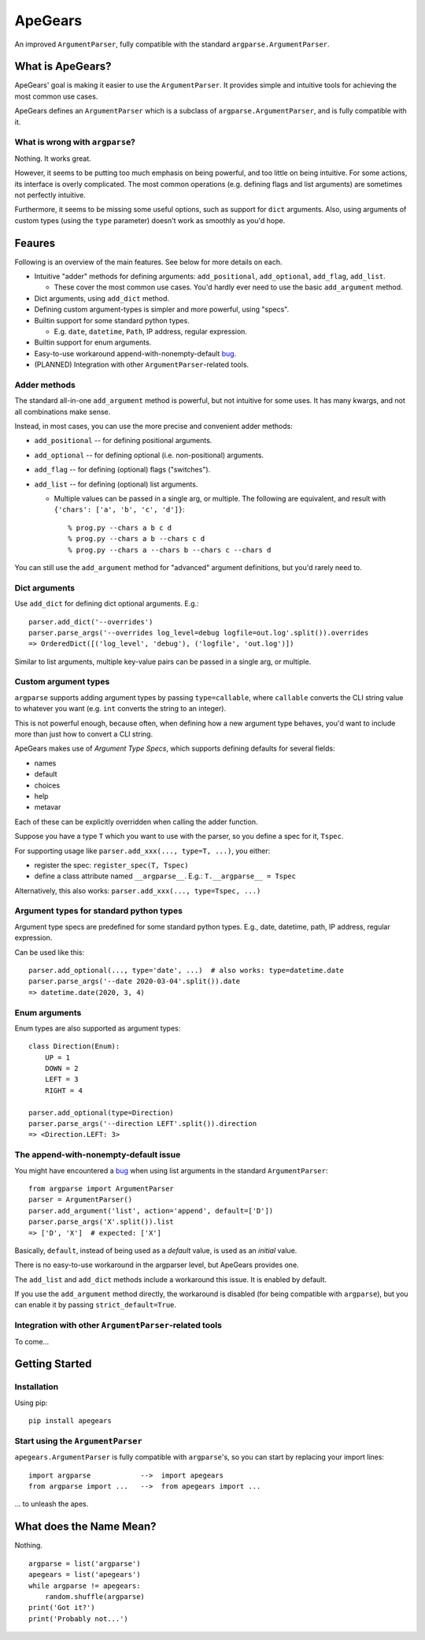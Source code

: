 =========
ApeGears
=========

An improved ``ArgumentParser``, fully compatible with the standard ``argparse.ArgumentParser``.


What is ApeGears?
====================================

ApeGears' goal is making it easier to use the ``ArgumentParser``.
It provides simple and intuitive tools for achieving the most common use cases.

ApeGears defines an ``ArgumentParser`` which is a subclass of ``argparse.ArgumentParser``, and
is fully compatible with it.


What is wrong with ``argparse``?
---------------------------------

Nothing.  It works great.

However, it seems to be putting too much emphasis on being powerful, and too little on being intuitive.
For some actions, its interface is overly complicated.
The most common operations (e.g. defining flags and list arguments) are sometimes not perfectly intuitive.

Furthermore, it seems to be missing some useful options, such as support for ``dict`` arguments.
Also, using arguments of custom types (using the ``type`` parameter) doesn't work as smoothly as you'd hope.




Feaures
====================================

Following is an overview of the main features.  See below for more details on each.

- Intuitive "adder" methods for defining arguments: ``add_positional``, ``add_optional``, ``add_flag``, ``add_list``.

  - These cover the most common use cases.  You'd hardly ever need to use the basic ``add_argument`` method.

- Dict arguments, using ``add_dict`` method.
- Defining custom argument-types is simpler and more powerful, using "specs".
- Builtin support for some standard python types.

  - E.g. ``date``, ``datetime``, ``Path``, IP address, regular expression.

- Builtin support for enum arguments.
- Easy-to-use workaround append-with-nonempty-default `bug <https://bugs.python.org/issue16399>`_.
- (PLANNED) Integration with other ``ArgumentParser``-related tools.


Adder methods
---------------------------------------

The standard all-in-one ``add_argument`` method is powerful, but not intuitive for some uses.
It has many kwargs, and not all combinations make sense.

Instead, in most cases, you can use the more precise and convenient adder methods:

- ``add_positional`` -- for defining positional arguments.
- ``add_optional`` -- for defining optional (i.e. non-positional) arguments.
- ``add_flag`` -- for defining (optional) flags ("switches").
- ``add_list`` -- for defining (optional) list arguments.

  - Multiple values can be passed in a single arg, or multiple.  The following are equivalent,
    and result with ``{'chars': ['a', 'b', 'c', 'd']}``::

        % prog.py --chars a b c d
        % prog.py --chars a b --chars c d
        % prog.py --chars a --chars b --chars c --chars d

You can still use the ``add_argument`` method for "advanced" argument definitions, but you'd rarely need to.


Dict arguments
----------------

Use ``add_dict`` for defining dict optional arguments.  E.g.::

    parser.add_dict('--overrides')
    parser.parse_args('--overrides log_level=debug logfile=out.log'.split()).overrides
    => OrderedDict([('log_level', 'debug'), ('logfile', 'out.log')])

Similar to list arguments, multiple key-value pairs can be passed in a single arg, or multiple.


Custom argument types
-------------------------

``argparse`` supports adding argument types by passing ``type=callable``, where ``callable``
converts the CLI string value to whatever you want (e.g. ``int`` converts the string to an integer).

This is not powerful enough, because often, when defining how a new argument type behaves, you'd want to include more
than just how to convert a CLI string.

ApeGears makes use of *Argument Type Specs*, which supports defining defaults for several fields:

- names
- default
- choices
- help
- metavar

Each of these can be explicitly overridden when calling the adder function.

Suppose you have a type ``T`` which you want to use with the parser, so you define
a spec for it, ``Tspec``.

For supporting usage like ``parser.add_xxx(..., type=T, ...)``, you either:

- register the spec: ``register_spec(T, Tspec)``
- define a class attribute named ``__argparse__``. E.g.: ``T.__argparse__ = Tspec``


Alternatively, this also works: ``parser.add_xxx(..., type=Tspec, ...)``


Argument types for standard python types
------------------------------------------

Argument type specs are predefined for some standard python types.
E.g., date, datetime, path, IP address, regular expression.

Can be used like this::

    parser.add_optional(..., type='date', ...)  # also works: type=datetime.date
    parser.parse_args('--date 2020-03-04'.split()).date
    => datetime.date(2020, 3, 4)


Enum arguments
----------------

Enum types are also supported as argument types::

    class Direction(Enum):
        UP = 1
        DOWN = 2
        LEFT = 3
        RIGHT = 4

    parser.add_optional(type=Direction)
    parser.parse_args('--direction LEFT'.split()).direction
    => <Direction.LEFT: 3>


The append-with-nonempty-default issue
------------------------------------------

You might have encountered a `bug <https://bugs.python.org/issue16399>`_ when using list arguments
in the standard ``ArgumentParser``::

    from argparse import ArgumentParser
    parser = ArgumentParser()
    parser.add_argument('list', action='append', default=['D'])
    parser.parse_args('X'.split()).list
    => ['D', 'X']  # expected: ['X']

Basically, ``default``, instead of being used as a *default* value, is used as an *initial* value.

There is no easy-to-use workaround in the argparser level, but ApeGears provides one.

The ``add_list`` and ``add_dict`` methods include a workaround this issue.  It is enabled by default.

If you use the ``add_argument`` method directly, the workaround is disabled (for being compatible with ``argparse``),
but you can enable it by passing ``strict_default=True``.


Integration with other ``ArgumentParser``-related tools
------------------------------------------------------------

To come...



Getting Started
====================================

Installation
---------------

Using pip::

    pip install apegears


Start using the ``ArgumentParser``
-----------------------------------

``apegears.ArgumentParser`` is fully compatible with ``argparse``'s, so you can start
by replacing your import lines::

    import argparse            -->  import apegears
    from argparse import ...   -->  from apegears import ...

... to unleash the apes.


What does the Name Mean?
============================
Nothing. ::

    argparse = list('argparse')
    apegears = list('apegears')
    while argparse != apegears:
        random.shuffle(argparse)
    print('Got it?')
    print('Probably not...')

